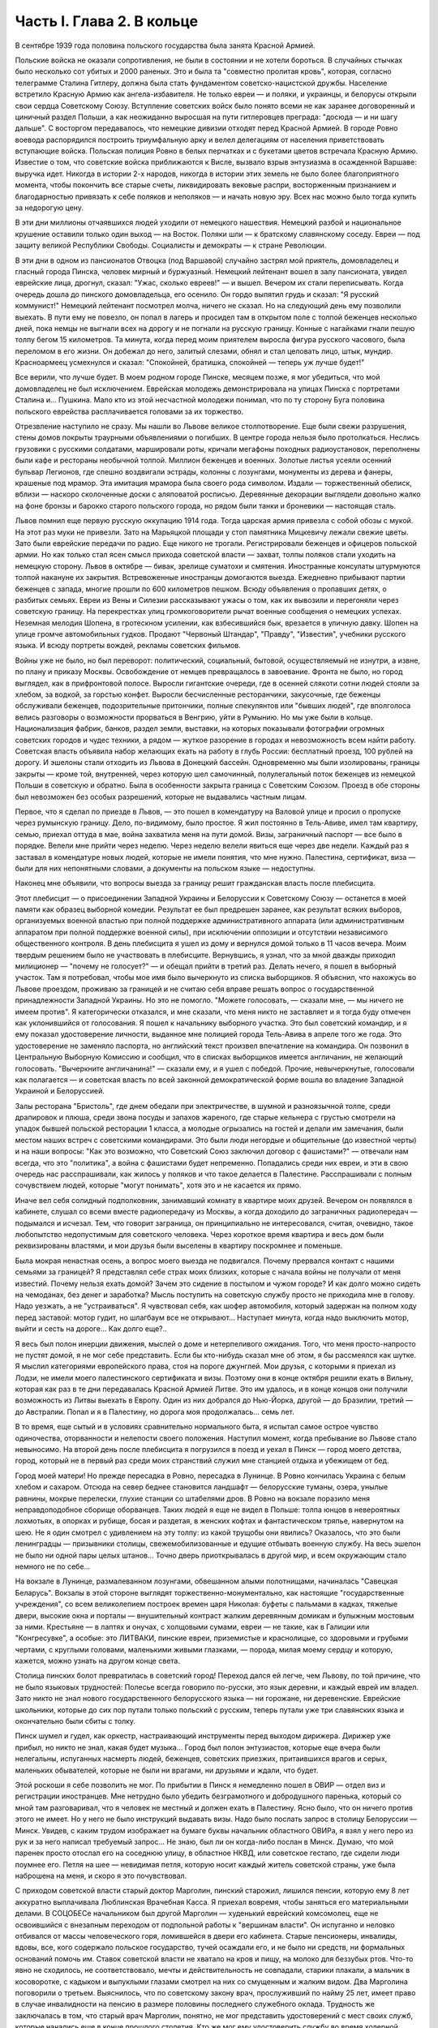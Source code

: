 Часть I. Глава 2. В кольце
==========================


В сентябре 1939 года половина польского государства была занята
Красной Армией.

Польские войска не оказали сопротивления, не были в состоянии и не
хотели бороться. В случайных стычках было несколько сот убитых и 2000
раненых. Это и была та "совместно пролитая кровь", которая, согласно
телеграмме Сталина Гитлеру, должна была стать фундаментом
советско-нацистской дружбы. Население встретило Красную Армию как
ангела-избавителя. Не только евреи — и поляки, и украинцы, и белорусы
открыли свои сердца Советскому Союзу. Вступление советских войск
было понято всеми не как заранее договоренный и циничный раздел
Польши, а как неожиданно выросшая на пути гитлеровцев преграда:
"досюда — и ни шагу дальше". С восторгом передавалось, что немецкие
дивизии отходят перед Красной Армией. В городе Ровно воевода
распорядился построить триумфальную арку и велел делегациям от
населения приветствовать вступающие войска. Польская полиция Ровно
в белых перчатках и с букетами цветов встречала Красную Армию.
Известие о том, что советские войска приближаются к Висле, вызвало
взрыв энтузиазма в осажденной Варшаве: выручка идет. Никогда в
истории 2-х народов, никогда в истории этих земель не было более
благоприятного момента, чтобы покончить все старые счеты,
ликвидировать вековые распри, восторженным признанием и
благодарностью привязать к себе поляков и неполяков — и начать новую
эру. Всех нас можно было тогда купить за недорогую цену.

В эти дни миллионы отчаявшихся людей уходили от немецкого нашествия.
Немецкий разбой и национальное крушение оставили только один выход
— на Восток. Поляки шли — к братскому славянскому соседу. Евреи — под
защиту великой Республики Свободы. Социалисты и демократы — к стране
Революции.

В эти дни в одном из пансионатов Отвоцка (под Варшавой) случайно
застрял мой приятель, домовладелец и гласный города Пинска, человек
мирный и буржуазный. Немецкий лейтенант вошел в залу пансионата,
увидел еврейские лица, дрогнул, сказал: "Ужас, сколько евреев!" — и
вышел. Вечером их стали переписывать. Когда очередь дошла до пинского
домовладельца, его осенило. Он гордо выпятил грудь и сказал: "Я
русский коммунист!" Немецкий лейтенант посмотрел молча, ничего не
сказал. Но на следующий день ему позволили выехать. В пути ему не
повезло, он попал в лагерь и просидел там в открытом поле с толпой
беженцев несколько дней, пока немцы не выгнали всех на дорогу и не
погнали на русскую границу. Конные с нагайками гнали пешую толпу
бегом 15 километров. Та минута, когда перед моим приятелем выросла
фигура русского часового, была переломом в его жизни. Он добежал до
него, залитый слезами, обнял и стал целовать лицо, штык, мундир.
Красноармеец усмехнулся и сказал: "Спокойней, братишка, спокойней —
теперь уж лучше будет!"

Все верили, что лучше будет. В моем родном городе Пинске, месяцем
позже, я мог убедиться, что мой домовладелец не был исключением.
Еврейская молодежь демонстрировала на улицах Пинска с портретами
Сталина и... Пушкина. Мало кто из этой несчастной молодежи понимал, что
по ту сторону Буга половина польского еврейства расплачивается
головами за их торжество.

Отрезвление наступило не сразу. Мы нашли во Львове великое
столпотворение. Еще были свежи разрушения, стены домов покрыты
траурными объявлениями о погибших. В центре города нельзя было
протолкаться. Неслись грузовики с русскими солдатами, маршировали
роты, кричали мегафоны походных радиоустановок, переполнены были
кафе и рестораны необычной толпой. Миллион беженцев и военных.
Золотые листья усеяли осенний бульвар Легионов, где спешно
воздвигали эстрады, колонны с лозунгами, монументы из дерева и
фанеры, крашеные под мрамор. Эта имитация мрамора была своего рода
символом. Издали — торжественный обелиск, вблизи — наскоро
сколоченные доски с аляповатой росписью. Деревянные декорации
выглядели довольно жалко на фоне бронзы и барокко старого польского
города, но рядом были танки и броневики — настоящая сталь.

Львов помнил еще первую русскую оккупацию 1914 года. Тогда царская
армия привезла с собой обозы с мукой. На этот раз муки не привезли.
Зато на Марьяцкой площади у стоп памятника Мицкевичу лежали свежие
цветы. Зато были еврейские передачи по радио. Еще никого не трогали.
Регистрировали беженцев и офицеров польской армии. Но как только
стал ясен смысл прихода советской власти — захват, толпы поляков
стали уходить на немецкую сторону. Львов в октябре — бивак, зрелище
суматохи и смятения. Иностранные консулаты штурмуются толпой
накануне их закрытия. Встревоженные иностранцы домогаются выезда.
Ежедневно прибывают партии беженцев с запада, многие прошли по 600
километров пешком. Всюду объявления о пропавших детях, о разбитых
семьях. Евреи из Вены и Силезии рассказывают ужасы о том, как их
вывозили и перегоняли через советскую границу. На перекрестках улиц
громкоговорители рычат военные сообщения о немецких успехах.
Неземная мелодия Шопена, в гротескном усилении, как взбесившийся бык,
врезается в уличную давку. Шопен на улице громче автомобильных
гудков. Продают "Червоный Штандар", "Правду", "Известия", учебники
русского языка. И всюду портреты вождей, рекламы советских фильмов.

Войны уже не было, но был переворот: политический, социальный,
бытовой, осуществляемый не изнутри, а извне, по плану и приказу
Москвы. Освобождение от немцев превращалось в завоевание. Фронта не
было, но город выглядел, как в прифронтовой полосе. Выросли
гигантские очереди, где в осенней слякоти сотни людей стояли за
хлебом, за водкой, за горстью конфет. Выросли бесчисленные
ресторанчики, закусочные, где беженцы обслуживали беженцев,
подозрительные притончики, полные спекулянтов или "бывших людей", где
вполголоса велись разговоры о возможности прорваться в Венгрию, уйти
в Румынию. Но мы уже были в кольце. Национализация фабрик, банков,
раздел земли, выставки, на которых показывали фотографии огромных
советских городов и чудес техники, а рядом — жуткое разорение в
городах и невозможность всем найти работу. Советская власть объявила
набор желающих ехать на работу в глубь России: бесплатный проезд, 100
рублей на дорогу. И эшелоны стали отходить из Львова в Донецкий
бассейн. Одновременно мы были изолированы, границы закрыты — кроме
той, внутренней, через которую шел самочинный, полулегальный поток
беженцев из немецкой Польши в советскую и обратно. Была в особенности
закрыта граница с Советским Союзом. Проезд в обе стороны был
невозможен без особых разрешений, которые не выдавались частным
лицам.

Первое, что я сделал по приезде в Львов, — это пошел в комендатуру на
Валовой улице и просил о пропуске через румынскую границу. Дело,
по-видимому, было простое. Я жил постоянно в Тель-Авиве, имел там
квартиру, семью, приехал оттуда в мае, война захватила меня на пути
домой. Визы, заграничный паспорт — все было в порядке. Велели мне
прийти через неделю. Через неделю велели явиться еще через две
недели. Каждый раз я заставал в комендатуре новых людей, которые не
имели понятия, что мне нужно. Палестина, сертификат, виза — были для
них непонятными словами, а документы на польском языке — недоступны.

Наконец мне объявили, что вопросы выезда за границу решит
гражданская власть после плебисцита.

Этот плебисцит — о присоединении Западной Украины и Белоруссии к
Советскому Союзу — останется в моей памяти как образец выборной
комедии. Результат ее был предрешен заранее, как результат всяких
выборов, организуемых военной властью при полной поддержке
административного аппарата (или административным аппаратом при
полной поддержке военной силы), при исключении оппозиции и
отсутствии независимого общественного контроля. В день плебисцита я
ушел из дому и вернулся домой только в 11 часов вечера. Моим твердым
решением было не участвовать в плебисците. Вернувшись, я узнал, что за
мной дважды приходил милиционер — "почему не голосует?" — и обещал
прийти в третий раз. Делать нечего, я пошел в выборный участок. Там я
потребовал, чтобы мое имя было вычеркнуто из списка выборщиков. Я
объяснил, что нахожусь во Львове проездом, проживаю за границей и не
считаю себя вправе решать вопрос о государственной принадлежности
Западной Украины. Но это не помогло. "Можете голосовать, — сказали
мне, — мы ничего не имеем против". Я категорически отказался, и мне
сказали, что меня никто не заставляет и я тогда буду отмечен как
уклонившийся от голосования. Я пошел к начальнику выборного участка.
Это был советский командир, и я ему показал удостоверение личности,
выданное мне полицией города Тель-Авива в апреле того же года. Это
удостоверение не заменяло паспорта, но английский текст произвел
впечатление на командира. Он позвонил в Центральную Выборную
Комиссию и сообщил, что в списках выборщиков имеется англичанин, не
желающий голосовать. "Вычеркните англичанина!" — сказали ему, и я ушел
с победой. Прочие, невычеркнутые, голосовали как полагается — и
советская власть по всей законной демократической форме вошла во
владение Западной Украиной и Белоруссией.

Залы ресторана "Бристоль", где днем обедали при электричестве, в
шумной и разноязычной толпе, среди драпировок и плюша, среди звона
посуды и запахов жареного, где старые кельнера с грустью смотрели на
упадок бывшей польской ресторации 1 класса, а молодые огрызались на
гостей и делали им замечания, были местом наших встреч с советскими
командирами. Это были люди негордые и общительные (до известной
черты) и на наши вопросы: "Как это возможно, что Советский Союз
заключил договор с фашистами?" — отвечали нам всегда, что это
"политика", а война с фашистами будет непременно. Попадались среди них
евреи, и эти в свою очередь нас расспрашивали, как жилось у поляков и
что такое делается в Палестине. Расспрашивали с полным сочувствием
людей, которые "могут понимать", хотя это и не касается их прямо.

Иначе вел себя солидный подполковник, занимавший комнату в квартире
моих друзей. Вечером он появлялся в кабинете, слушал со всеми вместе
радиопередачу из Москвы, а когда доходило до заграничных
радиопередач — подымался и исчезал. Тем, что говорит заграница, он
принципиально не интересовался, считая, очевидно, такое любопытство
недопустимым для советского человека. Через короткое время квартира
и весь дом были реквизированы властями, и мои друзья были выселены в
квартиру поскромнее и поменьше.

Была мокрая ненастная осень, а вопрос моего выезда не подвигался.
Почему прервался контакт с нашими семьями за границей? Я представлял
себе страх моих близких, которые с начала войны не получали от меня
известий. Почему нельзя ехать домой? Зачем это сидение в постылом и
чужом городе? И как долго можно сидеть на чемоданах, без денег и
заработка? Мысль поступить на советскую службу просто не приходила
мне в голову. Надо уезжать, а не "устраиваться". Я чувствовал себя, как
шофер автомобиля, который задержан на полном ходу перед заставой:
мотор гудит, но шлагбаум все не открывают... Наступает минута, когда
надо выключить мотор, выйти и сесть на дороге... Как долго еще?..

Я весь был полон инерции движения, мыслей о доме и нетерпеливого
ожидания. Того, что меня просто-напросто не пустят домой, я не мог себе
представить. Если бы кто-нибудь сказал мне об этом, я бы рассмеялся
как шутке. Я мыслил категориями европейского права, стоя на пороге
джунглей. Мои друзья, с которыми я приехал из Лодзи, не имели моего
палестинского сертификата и визы. Поэтому они в конце октября решили
ехать в Вильну, которая как раз в те дни передавалась Красной Армией
Литве. Это им удалось, и в конце концов они получили возможность из
Литвы выехать в Европу. Один из них добрался до Нью-Йорка, другой — до
Бразилии, третий — до Австралии. Попал и я в Палестину, но дорога моя
продолжалась... семь лет.

В то время, еще сытый и в условиях сравнительно нормального быта, я
испытал самое острое чувство одиночества, оторванности и нелепости
своего положения. Наступил момент, когда пребывание во Львове стало
невыносимо. На второй день после плебисцита я погрузился в поезд и
уехал в Пинск — город моего детства, город, который не в первый раз
среди моих странствий служил мне станцией отдыха и убежищем от бед.

Город моей матери! Но прежде пересадка в Ровно, пересадка в Лунинце. В
Ровно кончилась Украина с белым хлебом и сахаром. Отсюда на север
беднее становится ландшафт — белорусские туманы, озера, унылые
равнины, мокрые перелески, глухие станции со штабелями дров. В Ровно
на вокзале поразило меня неправдоподобное сборище оборванцев. Таких
людей я еще не видел в Польше: толпа юнцов в невероятных лохмотьях, в
опорках и рубище, босая и раздетая, в женских кофтах и фантастическом
тряпье, навернутом на шею. Не я один смотрел с удивлением на эту толпу:
из какой трущобы они явились? Оказалось, что это были ленинградцы —
призывники столицы, свежемобилизованные и едущие отбывать военную
службу. На весь эшелон не было ни одной пары целых штанов... Точно
дверь приоткрывалась в другой мир, и всем окружающим стало немного не
по себе...

На вокзале в Лунинце, размалеванном лозунгами, обвешанном алыми
полотнищами, начиналась "Савецкая Беларусь". Вокзалы в этой стороне
выглядят торжественно-монументально, как настоящие "государственные
учреждения", со всем великолепием построек времен царя Николая:
буфеты с пальмами в кадках, тяжелые двери, высокие окна и порталы —
внушительный контраст жалким деревянным домикам и булыжным мостовым
за ними. Крестьяне — в лаптях и онучах, с холщовыми сумами, евреи — не
такие, как в Галиции или "Конгресувке", а особые: это ЛИТВАКИ, пинские
евреи, приземистые и краснолицые, со здоровыми и грубыми чертами, с
круглыми головами, маленькими живыми глазками, — порода, милая моему
сердцу и которую, кажется, можно узнать на другом конце света.

Столица пинских болот превратилась в советский город! Переход дался
ей легче, чем Львову, по той причине, что не было языковых трудностей:
Полесье всегда говорило по-русски, это язык деревни, и каждый еврей им
владел. Зато никто не знал нового государственного белорусского
языка — ни горожане, ни деревенские. Еврейские школьники, которые до
сих пор путали только польский с русским, теперь путали уже три
славянских языка и окончательно были сбиты с толку.

Пинск шумел и гудел, как оркестр, настраивающий инструменты перед
выходом дирижера. Дирижер уже прибыл, но никто не знал, какая будет
музыка... Город был полон энтузиастов, которые еще вчера были
нелегальны, испуганных насмерть людей, беженцев, советских приезжих,
притаившихся врагов и серых, маленьких обывателей, которые не были ни
врагами, ни друзьями и ждали, что будет.

Этой роскоши я себе позволить не мог. По прибытии в Пинск я немедленно
пошел в ОВИР — отдел виз и регистрации иностранцев. Мне нетрудно было
убедить безграмотного и добродушного паренька, который со мной там
разговаривал, что я человек не местный и должен ехать в Палестину.
Ясно было, что он ничего против этого не имеет. Но у него не было
инструкций выдавать визы. Надо было послать запрос в столицу
Белоруссии — Минск. Увидев, с каким трудом изображает на бумаге буквы
начальник областного ОВИРа, я взял у него перо из рук и за него
написал требуемый запрос... Не знаю, был ли он когда-либо послан в
Минск. Думаю, что мой паренек просто отослал его на соседнюю улицу, в
областное НКВД, или советское гестапо, где сидели люди поумнее его.
Петля на шее — невидимая петля, которую носит каждый житель
советской страны, уже была наброшена на меня, и скоро я это
почувствовал.

С приходом советской власти старый доктор Марголин, пинский
старожил, лишился пенсии, которую ему 8 лет аккуратно выплачивала
Люблинская Врачебная Касса. Я приехал вовремя, чтобы заняться его
материальными делами. В СОЦОБЕСе начальником был другой Марголин —
худенький еврейский комсомолец, еще не освоившийся с внезапным
переходом от подпольной работы к "вершинам власти". Он испуганно и
неловко отбивался от массы человеческого горя, ломившейся в двери
его кабинета. Старые пенсионеры, инвалиды, вдовы, все, кого содержало
польское государство, тучей осаждали его, и не было ни средств, ни
формальных оснований помочь им. Ставок советской власти не хватало
на кров и пищу, на молоко для беззубых ртов. Что-то явно не сходилось,
не соответствовало, мечты и действительность не совпадали, старики
плакали, а мальчик в косоворотке, с кадыком и выпуклыми глазами
смотрел на них со смущенным и жалким видом. Два Марголина поговорили
о третьем. Выяснилось, что по советскому закону врач, прослуживший по
найму 25 лет, имеет право в случае инвалидности на пенсию в размере
половины последнего служебного оклада. Трудность же заключалась в
том, что старый врач Марголин, понятно, не мог представить
удостоверений с мест своих служб, которые начались еще в конце
прошлого столетия. Кто же мог ему удостоверить службу во время
холерной эпидемии на Волге в 1897 году? Даже служба в пинской больнице,
о которой знал и сам начальник СОЦОБЕСа, приходивший ребенком на
прием к этому же д-ру Марголину, не могла быть удостоверена за
отсутствием архивов и самой больницы, сгоревшей несколько лет тому
назад. СОЦОБЕС без справок ничего платить не мог. "Ничего?" — спросил
растерянно один Марголин. "Ничего!" — вздохнул другой Марголин.
Оставалось еще пособие для бедных, которое выдавал Горком в размере 20
рублей в месяц (цена 10 литров молока). Я оглянулся на очередь из
больных, увечных, подвязанных стариков с палочками, слепых старух,
явно засидевшихся на свете, и благословил судьбу, которая вовремя
занесла меня в Пинск, чтобы выручить моего старого отца в частном
порядке. Для него коммунистический переворот оказался довольно
невыгодным делом. И снова — как на ровненском вокзале — пахнуло
ледяным ветром в приоткрытую дверь.

Время шло, а ответ из Минска все не приходил. Мы очень мило
разговаривали с начальником ОВИРа, и, наконец, он мне сказал, что нет
никакой формальной возможности поставить советскую выездную визу на
мой польский паспорт. "Польского государства мы не признаем и, значит,
не можем визировать польских документов. Вот другое дело, если вы
примете советское гражданство. Как советский гражданин, будете иметь
тогда право — просить ехать за границу".

Я спросил: "Если через неделю я вернусь к вам с советским паспортом, вы
мне сможете его обменять на заграничный?" "Ну, нет, — сказал начальник
ОВИРа, — этим делом я не занимаюсь. Но можно будет тогда написать в
Минск и запросить насчет вас".

Тут я понял, что дело плохо. Я бросил Пинск и помчался на румынскую
границу, в уже известный мне Снятин.

Начинался декабрь. Проезжая Львов, я был настолько осторожен, что
взял у одного из знакомых опротестованный вексель снятинского купца
и удостоверение на фирменном бланке, что я делегируюсь для
переговоров о регуляции долга.

В 10 часов вечера львовский поезд прибыл в Снятин, и десятка два
приехавших пассажиров сразу были взяты под стражу и отправлены в
вокзальную милицию. Три месяца прошли недаром, и больше не
разрешалось приближаться к границе без важных оснований. Все
приехавшие были заперты до утра, а утром их отправили со львовским
поездом обратно. Я был единственный, кто удовлетворительно объяснил
причину своего приезда и получил разрешение ехать в город.

Была глухая ночь, когда бричка тронулась с вокзала (до города было
километра три). На полпути нас остановил пост, и я снова должен был
предъявить документы. "Спички есть, товарищ?" — спросил красноармеец.
Спичек не было ни у меня, ни у него. В полной темноте красноармеец
удовлетворился тем, что пощупал мое удостоверение личности и
скомандовал извозчику: "Трогай, давай!"

В спящем Снятине я с трудом достучался в окно корчмы. Хозяин помнил
меня еще с сентября и встретил как старого друга. Через несколько
минут я спал под огромной периной в единственной комнате для гостей.

Три дня оставался в обезлюдевшем пустом Снятине. Разъехались
беженцы, пропали поляки и куда-то исчезла моя хозяйка-полька с
сентября. Железным гребнем прочесали население пограничного
городка. В том доме, где мы слушали радио три месяца тому назад,
хозяин, бывший купец, занимался фабрикацией колбасы. Переходить
границу мне категорически отсоветовали. На днях поймали сына
местного сапожника, бывшего комсомольца, при переходе границы — и
неизвестно, куда он делся. Пропал таинственным образом. Через границу
и кошка не пройдет. Таинственные пропажи людей заметно нервировали
снятинских евреев, привыкших даже в тюрьме всегда иметь точный адрес
своего человека. Люди, исчезая, не оставляли никаких следов, не писали
даже писем — очень странно! А русские люди, когда их расспрашивали,
только смеялись и отвечали пословицей: "Много будешь знать, скоро
состаришься!.."

Румынская граница оказалась непроницаема. Но оставалась еще
литовская — на севере. Я укорял себя, что сразу туда не поехал.
Сколько времени было потеряно!

Снова Львов! Я как будто попал на шумный перекресток, в смешанную
толпу из потерявших почву под ногами и отчаянно метавшихся людей, из
валютчиков, комбинаторов и просто людей, продававших часы и
последние вещи, из новых бюрократов, перекрасившихся карьеристов и
советских служащих. Многие мои знакомые уже вполне приспособились
как инженеры, руководители предприятий, кое-кто успел по
командировке съездить в Москву и Киев и был полон впечатлений.
Беспорядок и разруха во многих домах были замаскированы, прикрыты
подобием уюта: по-прежнему накрывали к столу и вели "нормальные"
разговоры, но в столовой уже стояла кровать, хозяйка готовила
"запасы", вдруг, без всякой причины, начинали говорить шепотом. Сотни
тысяч людей во Львове вели странное, нереальное, временное
существование: все, что с ними происходило, как будто им снилось — это
не была естественная и свободная форма жизни этих людей, органически
сложившаяся и соответствовавшая их желаниям: это был гигантский
маскарад, в угоду чужой власти, которая и сама носила маску, не
говорила того, что думала, шла своим конспиративным путем. Угроза
висела в воздухе, громада подавленных мыслей, спрятанных чувств,
громада недоверия, лжи, страха, подозрений, беспомощность приватного
существования, которое уже было минировано и каждую секунду ждало
взрыва: проклятая атмосфера сталинизма или всякой диктатуры,
атмосфера насилия, помноженного на все горе военного разгрома,
разрыва, распада, разлуки. Были тысячи людей, которые, как я, накануне
войны приехали из-за границы, были бабушки, которые издалека на месяц
приехали в гости проведать внуков, а попали в Советский Союз,
палестинская молодежь, которая вдруг почувствовала себя
нелегальной, чужие, которые ничего не хотели, кроме позволения уйти, и
как можно скорее, потому что быть "чужим" в советских условиях есть
преступление.

И в эту кашу беспрерывно прибывали новые люди — с Запада, из
гитлеровской зоны, беглецы без оглядки. В один вечер в мою дверь
постучали знакомым стуком. Я открыл: на пороге стоял мой лучший друг и
товарищ Мечислав Браун — прямо из Лодзи.

Мечислав Браун принадлежал в молодости к группе поэтов "скамандра", и
стихи его вошли во все польские школьные хрестоматии. В 1920 году этот
человек был ранен под Радзимином, защищая Варшаву от большевиков. Но
пришло время, когда польское общество стало бойкотировать его, как
еврея. Мечислав Браун, польский патриот и европеец, прошел нелегкий
путь от социализма и ассимиляции к сионизму. Он вернулся к своему
народу, и летом 1939 года написал прекрасную поэму "Ассими", посвященную
эпопее нелегальной иммиграции. На палубе корабля, идущего к берегам
Палестины, Мечислав Браун увидел среди молодежи фигуру в старомодной
крылатке и широкой шляпе: Генриха Гейне, возвращающегося домой.
Строфы "Ассими" еще звучат в моих ушах, но никто больше их не услышит: в
огромной могиле польского еврейства похоронены люди и перлы их
сердца, их слова и мысли.

В тот вечер Мечислав рассказал мне о своих злоключениях.

Он ушел из Лодзи вместе с женой, накануне падения города. Несколько
сот километров они шли пешком, ночевали в крестьянских хатах, а днем
двигались в людском потоке. Над Бугом, пограничной рекой, их догнали
немецкие танки. Через месяц после начала их путешествия им пришлось
вернуться в "Лицмонштадт", как немцы переименовали Лодзь. Квартира их
была разграблена и занята немцами. Браун поселился на окраине города
и в течение шести недель не выходил на улицу. Занимался он тем, что
читал полное собрание сочинений Толстого. Через 6 недель было
объявлено о введении желтой латы для евреев. За 700 злотых знакомый
лодзинский пастор, которому он когда-то оказал большую услугу,
согласился вывезти его на границу в автомобиле, украшенном
свастикой. "Зато, — сказал ему служитель церкви, — когда придет в
Лодзь Красная Армия, вы меня вывезете на немецкую границу". Как видно,
лодзинские немцы тогда еще не совсем были уверены в военном счастье
Германии.

Не доезжая километра до Острова-Мазовецкого, немец высадил его и
умчался. Было уже темно, когда Браун вошел в местечко и поразился
пустоте улиц. Местечко словно вымерло, и не было видно и следа евреев.
Браун вошел в польскую гостиницу на рынке. Там он выдал себя за
поляка. Это был высокий, голубоглазый блондин, и никто бы не признал в
нем еврея. Хозяин удивился при виде гостя в вечерний час: вечером
движение по улицам было запрещено, счастье прохожего, что он не
наткнулся на полицейский патруль. Оказалось также, что в
Острове-Мазовецком произошло накануне повальное избиение евреев.

Местечко это было забито беженцами. Вчера утром возник пожар, и немцы
обвинили евреев в поджоге. Это было сигналом погрома. На рынке, куда
согнали все еврейское население, разыгрались потрясающие сцены.
Евреи бежали из местечка, по ним стреляли. Наконец отобрали 350 человек
и погнали на кладбище. Кроме них взяли 30 поляков и в их числе слугу из
гостиницы, где находился Браун. Слуга вернулся и рассказал хозяину,
что на кладбище немцы отделили женщин и детей от мужчин. Мужчинам
велели копать могилу. Копали молча, только женщины и дети подняли
крик. Двое беженцев подошли к немецкому лейтенанту. У них была дочь,
девочка 8 лет, и они предложили лейтенанту все деньги, какие у них
были, чтобы девочке позволили вернуться в местечко. Для себя они не
просили ничего. Немец взял деньги, вынул револьвер и пристрелил
девочку на глазах у родителей. Все 350 человек были скошены пулеметом.
Большое впечатление произвело на поляков, когда они увидели, как у
маленьких детей от пуль отскакивали во все стороны ручонки, ножки и
головки. Потом группе поляков велели закопать трупы. Они медлили.
Немцы предложили на выбор: по 20 злотых за работу или пулю. Поляки
закопали трупы.

Браун слушал, кивая головой, и старался не показать волнения. В
гостинице не было гостей, кроме него, и вся она была занята немецкой
жандармерией. Хозяин собрался уходить — он жил в соседнем доме, — но
Браун решил задержать его, ему было жутко оставаться одному с
немцами. Он стал рассказывать анекдоты и истории не умолкая,
заговорил своего собеседника, пил с ним до поздней ночи, и, когда тот
спохватился, уже рассвет глядел в окна, и ночь прошла...

Утром слуга проводил его в соседнюю деревню, и вторую ночь Браун
провел в крестьянской избе на границе. В эту ночь шел немецкий обход
по избам, искали евреев и находили их в каждой избе. Арийская
внешность спасла Брауна. Немец растолкал его, посветил в глаза
фонарем: "Кто такой?" "Родственник", — сказала хозяйка. Немец посмотрел
документ. "Чех?" — спросил он. Браун не спорил, и его оставили в покое.
Как только немцы вышли, хозяйка потребовала, чтобы он уходил из избы.
Браун еле уговорил крестьянина, ссылаясь на Матерь Божию и сердце
поляка, чтобы он его проводил. Крестьянин согласился только тогда,
когда он вывернул карманы в доказательство того, что отдает ему все
деньги — до последнего гроша. Они прошли лесок, прокрались мимо
немецкой стражи, так близко, что слышали голоса. Браун нес рюкзак,
крестьянин — его чемодан. Дошли до полянки, и крестьянин показал ему
рукой: "Вон там — уже русские". И повернулся, намереваясь уйти. "А мой
чемодан?" — позвал Браун. Крестьянин только ускорил шаги. Гнаться за
ним не приходилось, и Браун пошел в другую сторону. В полдень он был на
станции на русской стороне, где стоял советский поезд. Сестра
милосердия, которая прониклась к нему симпатией, впустила его в
офицерский вагон, и он без препятствий доехал до Львова. На этой
истории не стоило бы останавливаться, если бы не тот поразительный
факт, что Мечислав Браун, который во Львове был принят с почестями,
зачислен в польскую секцию Союза советских писателей со всеми
вытекающими отсюда материальными последствиями, спустя три месяца
добровольно перешел границу в обратном направлении, к тем самым
немцам, о которых он имел очень наглядное представление. Что
заставило его вернуться — об этом речь пойдет дальше.

Во второй половине декабря 1939 года я прибыл в Лиду, на литовской
границе, по железной дороге Барановичи — Вильна. Вильна была тогда
целью всех стремлений, вратами свободы. На спине я имел рюкзак, в
кармане — очень мало денег. В Лиде не было ни украинско-молдаванской
сытости Снятина, ни сутолоки и ресторанов Львова. Были суровые
морозы, нищета и разорение, заколоченные лавчонки, по мосткам толпы
наехавших чужих людей, у которых на лбу было написано, зачем они
приехали. Город был переполнен, некуда было ткнуться, и несколько
дней я спал на полу в крошечной комнатушке у случайных знакомых. Это
была молодая пара, оба — беженцы: муж — безработный, жена — мастер на
фабрике калош "Ригавар". Я был свидетелем их горькой бедности, так как
заработка на фабрике не хватало им даже на хлеб, и они распродали
последние свои вещи. Через несколько дней я ушел на квартиру, где был
сборный пункт для желавших тайно перейти границу. Это был притон, не
лишенный живописности. По ночам квартира превращалась в ночлежку,
вносили складные кровати, семьи завешивались простынями, но было так
холодно, что я не мог заснуть даже одетый, вставал в темноте и ходил
среди спящих, собирая со всех крюков пальто, чтобы укрыться. К обеду
собирались раввины в меховых шапках, бородатые евреи, которые
стремились в литовский Иерусалим, от советского нечестия. За столом
велись разговоры, в которых я не мог принимать участия, на темы: "Если
из четырех концов "цицис" не хватает одного, то можно ли считать, что
закон исполнен целиком, или надо считать, что он выполнен только на
три четверти?.."

Скоро подобралась партия в семь человек, и мы условились с
проводником. Денег у меня не хватило, и спутники мои согласились
кредитовать меня до Вильны, где я надеялся рассчитаться с ними.
Ледяная пустыня Лиды, нелегальное существование, шныряние по углам,
грязь, холод и тоска, бессмысленная путаница этих дней замучили меня.
Наконец утром 28 декабря нам был дан сигнал — выходить.

Мы дали задаток, по 150 рублей, проводнику-белорусу. Вещи наши
нагрузили на сани, а мы шли пешком и скоро растянулись цепочкой по
дороге. Было ясное морозное утро. Мы должны были отъехать от Лиды
несколько километров, дождаться вечера на крестьянском дворе и ночью
перейти границу. До нас перешли границу в этом месте тысячи людей.

Но ушли мы недалеко. Вдруг из-за домика при дороге показались
вооруженные люди — это была полицейская застава, которую, на нашу
беду, поставили именно в это утро. Нас вернули обратно. Они остановили
сани, на которых сидели женщины и лежала груда наших вещей. Мне ничего
не оставалось, как подойти к саням. Через минуту всех нас, с санями
вместе, повернули под конвоем в Лиду.

В НКВД мы ждали несколько часов своей очереди. Каждого допрашивали
отдельно в большом зале, где стояло несколько столов.

Я показал, что ехал в Радунь, местечко в 18 километрах от Лиды.

— Почему же санями, когда в Радунь идет ежедневно автобус?

Я объяснил, что мне не имело смысла стоять на морозе в очереди за
билетом на автобус полдня, когда за это время я мог доехать на лошади
и даже дойти пешком. — Зачем в Радунь?

Я сослался на знакомого, который обещал мне службу на радуньской
электростанции. Действительно, несколько дней тому назад я
познакомился с человеком, который оказался заведующим
электростанцией в Радуни, и я "на всякий случай" попросил у него
"пригласительное письмо" — приехать в Радунь на службу. Это письмо я
никак не мог найти, но мой энкаведист пришел мне на помощь. Он очень
спокойно и умело обыскал меня: из мешка посыпались английские книги и
прочие вещи, свидетельствующие о моей мирной учительской профессии.
Наконец он вытряхнул и то письмо, которое я считал потерянным. Письмо
он забрал, а мне дал совет искать службу в Лиде и не соваться больше в
Радунь, куда въезд запрещен. Это было все.

Три месяца спустя я не отделался бы так легко. Кроме того, мне
"повезло", так как задержали нас не на самой границе, а по дороге туда.
Всю нашу партию отпустили, и мы решили не рисковать вторично, потому
что при повторной встрече с властями с нами бы разговаривали иначе. Я
снова отправился в Пинск.

Кое-кто остался. Другие поехали в Свенцяны — пытать счастья на другом
пограничном участке. Многим из настойчивых переход удался в январе. 2
января перешла границу под Лидой знакомая семья из Львова — с малыми
детьми и многими чемоданами. Это стоило им целого состояния, но не
спасло их от смерти — два года спустя при избиении виленских евреев.

С меня, во всяком случае, было достаточно. Я не годился в
контрабандисты. Я смертельно устал, хотел выспаться и отдохнуть. 31
декабря 39 года я с великими трудностями втиснулся в переполненный
поезд и поехал обратно — в Пинск.

В полночь мы прибыли в Лунинец. Поезд в Пинск отходил в шесть утра. Я
посидел, походил по вокзалу и вдруг представил себе, что теперь
празднуют во всем мире Новый год и ждут от него конца бедствий и
всякого счастья. Новый год! Недолго думая, я пошел в город.

Улицы глухого местечка были пусты и безмолвны, снег хрустел под
ногами, и я плелся по сугробам, как Вечный Жид, с мешком на спине.

Под одним окошком я остановился. За запертыми ставнями был веселый
шум, новогодние крики, веселье. Там встречали Новый год, а я стоял под
окном, как нищий! Решившись, я постучался. Мне открыли, и я ввалился
как рождественский дед в теплый, освещенный коридор.

Я попал удачно, потому что в этом доме устраивал новогоднюю встречу
Учительский Союз районного города Лунинца. Мне поверили на слово, что
я учитель, я сдал в гардероб свой рюкзак и пошел в буфет, где еще
осталось пиво.

Так в незнакомой толпе, за чужим столом, я встретил новый, 1940 год —
скверный и зловещий год, полный крови, горя и триумфа зла, год, который
принес миллионам людей смерть и рабство, а мне — самое
фантастическое приключение моей жизни.
